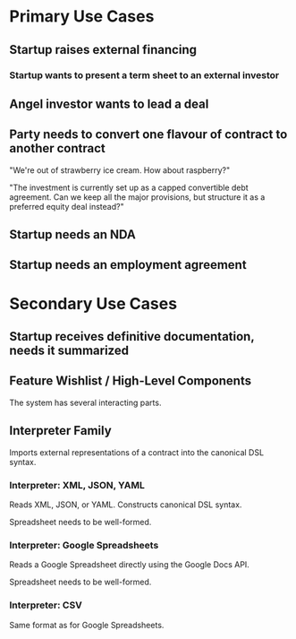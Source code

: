 * Primary Use Cases

** Startup raises external financing

*** Startup wants to present a term sheet to an external investor

** Angel investor wants to lead a deal

** Party needs to convert one flavour of contract to another contract

"We're out of strawberry ice cream. How about raspberry?"

"The investment is currently set up as a capped convertible debt agreement. Can we keep all the major provisions, but structure it as a preferred equity deal instead?"

** Startup needs an NDA

** Startup needs an employment agreement

* Secondary Use Cases

** Startup receives definitive documentation, needs it summarized

** Feature Wishlist / High-Level Components

The system has several interacting parts.

** Interpreter Family

Imports external representations of a contract into the canonical DSL syntax.

*** Interpreter: XML, JSON, YAML

Reads XML, JSON, or YAML. Constructs canonical DSL syntax.

Spreadsheet needs to be well-formed.

*** Interpreter: Google Spreadsheets

Reads a Google Spreadsheet directly using the Google Docs API.

Spreadsheet needs to be well-formed.

*** Interpreter: CSV

Same format as for Google Spreadsheets.

